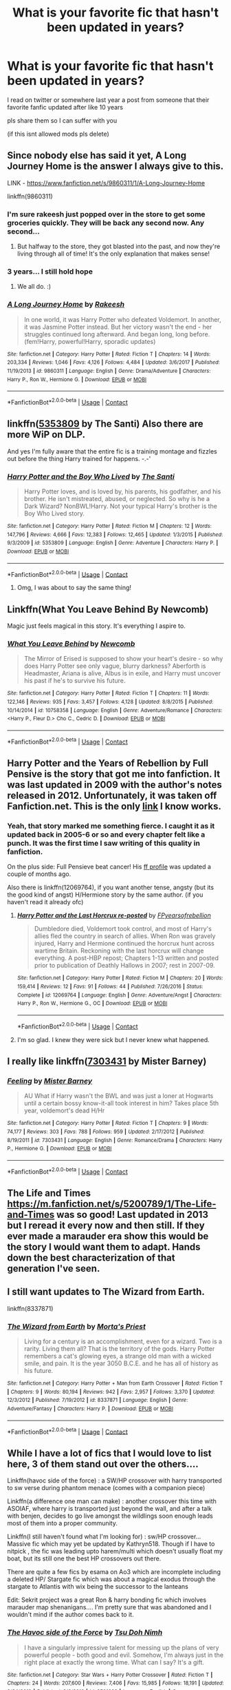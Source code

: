 #+TITLE: What is your favorite fic that hasn't been updated in years?

* What is your favorite fic that hasn't been updated in years?
:PROPERTIES:
:Author: OatmealAntstronaut
:Score: 24
:DateUnix: 1600925104.0
:DateShort: 2020-Sep-24
:FlairText: Request
:END:
I read on twitter or somewhere last year a post from someone that their favorite fanfic updated after like 10 years

pls share them so I can suffer with you

(if this isnt allowed mods pls delete)


** Since nobody else has said it yet, A Long Journey Home is the answer I always give to this.

LINK - [[https://www.fanfiction.net/s/9860311/1/A-Long-Journey-Home]]

linkffn(9860311)
:PROPERTIES:
:Author: Avalon1632
:Score: 21
:DateUnix: 1600930852.0
:DateShort: 2020-Sep-24
:END:

*** I'm sure rakeesh just popped over in the store to get some groceries quickly. They will be back any second now. Any second...
:PROPERTIES:
:Author: vlaaivlaai
:Score: 9
:DateUnix: 1600950936.0
:DateShort: 2020-Sep-24
:END:

**** But halfway to the store, they got blasted into the past, and now they're living through all of time! It's the only explanation that makes sense!
:PROPERTIES:
:Author: Avalon1632
:Score: 2
:DateUnix: 1601024033.0
:DateShort: 2020-Sep-25
:END:


*** 3 years... I still hold hope
:PROPERTIES:
:Author: Sk1tterSlumber
:Score: 5
:DateUnix: 1600944353.0
:DateShort: 2020-Sep-24
:END:

**** We all do. :)
:PROPERTIES:
:Author: Avalon1632
:Score: 4
:DateUnix: 1600945842.0
:DateShort: 2020-Sep-24
:END:


*** [[https://www.fanfiction.net/s/9860311/1/][*/A Long Journey Home/*]] by [[https://www.fanfiction.net/u/236698/Rakeesh][/Rakeesh/]]

#+begin_quote
  In one world, it was Harry Potter who defeated Voldemort. In another, it was Jasmine Potter instead. But her victory wasn't the end - her struggles continued long afterward. And began long, long before. (fem!Harry, powerful!Harry, sporadic updates)
#+end_quote

^{/Site/:} ^{fanfiction.net} ^{*|*} ^{/Category/:} ^{Harry} ^{Potter} ^{*|*} ^{/Rated/:} ^{Fiction} ^{T} ^{*|*} ^{/Chapters/:} ^{14} ^{*|*} ^{/Words/:} ^{203,334} ^{*|*} ^{/Reviews/:} ^{1,046} ^{*|*} ^{/Favs/:} ^{4,126} ^{*|*} ^{/Follows/:} ^{4,484} ^{*|*} ^{/Updated/:} ^{3/6/2017} ^{*|*} ^{/Published/:} ^{11/19/2013} ^{*|*} ^{/id/:} ^{9860311} ^{*|*} ^{/Language/:} ^{English} ^{*|*} ^{/Genre/:} ^{Drama/Adventure} ^{*|*} ^{/Characters/:} ^{Harry} ^{P.,} ^{Ron} ^{W.,} ^{Hermione} ^{G.} ^{*|*} ^{/Download/:} ^{[[http://www.ff2ebook.com/old/ffn-bot/index.php?id=9860311&source=ff&filetype=epub][EPUB]]} ^{or} ^{[[http://www.ff2ebook.com/old/ffn-bot/index.php?id=9860311&source=ff&filetype=mobi][MOBI]]}

--------------

*FanfictionBot*^{2.0.0-beta} | [[https://github.com/FanfictionBot/reddit-ffn-bot/wiki/Usage][Usage]] | [[https://www.reddit.com/message/compose?to=tusing][Contact]]
:PROPERTIES:
:Author: FanfictionBot
:Score: 3
:DateUnix: 1600930870.0
:DateShort: 2020-Sep-24
:END:


** linkffn([[https://www.fanfiction.net/s/5353809/1/Harry-Potter-and-the-Boy-Who-Lived][5353809]] by The Santi) Also there are more WiP on DLP.

And yes I'm fully aware that the entire fic is a training montage and fizzles out before the thing Harry trained for happens. -.-'
:PROPERTIES:
:Author: KayanRider
:Score: 15
:DateUnix: 1600925696.0
:DateShort: 2020-Sep-24
:END:

*** [[https://www.fanfiction.net/s/5353809/1/][*/Harry Potter and the Boy Who Lived/*]] by [[https://www.fanfiction.net/u/1239654/The-Santi][/The Santi/]]

#+begin_quote
  Harry Potter loves, and is loved by, his parents, his godfather, and his brother. He isn't mistreated, abused, or neglected. So why is he a Dark Wizard? NonBWL!Harry. Not your typical Harry's brother is the Boy Who Lived story.
#+end_quote

^{/Site/:} ^{fanfiction.net} ^{*|*} ^{/Category/:} ^{Harry} ^{Potter} ^{*|*} ^{/Rated/:} ^{Fiction} ^{M} ^{*|*} ^{/Chapters/:} ^{12} ^{*|*} ^{/Words/:} ^{147,796} ^{*|*} ^{/Reviews/:} ^{4,666} ^{*|*} ^{/Favs/:} ^{12,383} ^{*|*} ^{/Follows/:} ^{12,465} ^{*|*} ^{/Updated/:} ^{1/3/2015} ^{*|*} ^{/Published/:} ^{9/3/2009} ^{*|*} ^{/id/:} ^{5353809} ^{*|*} ^{/Language/:} ^{English} ^{*|*} ^{/Genre/:} ^{Adventure} ^{*|*} ^{/Characters/:} ^{Harry} ^{P.} ^{*|*} ^{/Download/:} ^{[[http://www.ff2ebook.com/old/ffn-bot/index.php?id=5353809&source=ff&filetype=epub][EPUB]]} ^{or} ^{[[http://www.ff2ebook.com/old/ffn-bot/index.php?id=5353809&source=ff&filetype=mobi][MOBI]]}

--------------

*FanfictionBot*^{2.0.0-beta} | [[https://github.com/FanfictionBot/reddit-ffn-bot/wiki/Usage][Usage]] | [[https://www.reddit.com/message/compose?to=tusing][Contact]]
:PROPERTIES:
:Author: FanfictionBot
:Score: 5
:DateUnix: 1600925718.0
:DateShort: 2020-Sep-24
:END:

**** Omg, I was about to say the same thing!
:PROPERTIES:
:Author: 888athenablack888
:Score: 5
:DateUnix: 1600934153.0
:DateShort: 2020-Sep-24
:END:


** Linkffn(What You Leave Behind By Newcomb)

Magic just feels magical in this story. It's everything I aspire to.
:PROPERTIES:
:Author: Faeriniel
:Score: 12
:DateUnix: 1600927497.0
:DateShort: 2020-Sep-24
:END:

*** [[https://www.fanfiction.net/s/10758358/1/][*/What You Leave Behind/*]] by [[https://www.fanfiction.net/u/4727972/Newcomb][/Newcomb/]]

#+begin_quote
  The Mirror of Erised is supposed to show your heart's desire - so why does Harry Potter see only vague, blurry darkness? Aberforth is Headmaster, Ariana is alive, Albus is in exile, and Harry must uncover his past if he's to survive his future.
#+end_quote

^{/Site/:} ^{fanfiction.net} ^{*|*} ^{/Category/:} ^{Harry} ^{Potter} ^{*|*} ^{/Rated/:} ^{Fiction} ^{T} ^{*|*} ^{/Chapters/:} ^{11} ^{*|*} ^{/Words/:} ^{122,146} ^{*|*} ^{/Reviews/:} ^{935} ^{*|*} ^{/Favs/:} ^{3,457} ^{*|*} ^{/Follows/:} ^{4,128} ^{*|*} ^{/Updated/:} ^{8/8/2015} ^{*|*} ^{/Published/:} ^{10/14/2014} ^{*|*} ^{/id/:} ^{10758358} ^{*|*} ^{/Language/:} ^{English} ^{*|*} ^{/Genre/:} ^{Adventure/Romance} ^{*|*} ^{/Characters/:} ^{<Harry} ^{P.,} ^{Fleur} ^{D.>} ^{Cho} ^{C.,} ^{Cedric} ^{D.} ^{*|*} ^{/Download/:} ^{[[http://www.ff2ebook.com/old/ffn-bot/index.php?id=10758358&source=ff&filetype=epub][EPUB]]} ^{or} ^{[[http://www.ff2ebook.com/old/ffn-bot/index.php?id=10758358&source=ff&filetype=mobi][MOBI]]}

--------------

*FanfictionBot*^{2.0.0-beta} | [[https://github.com/FanfictionBot/reddit-ffn-bot/wiki/Usage][Usage]] | [[https://www.reddit.com/message/compose?to=tusing][Contact]]
:PROPERTIES:
:Author: FanfictionBot
:Score: 2
:DateUnix: 1600927523.0
:DateShort: 2020-Sep-24
:END:


** Harry Potter and the Years of Rebellion by Full Pensive is the story that got me into fanfiction. It was last updated in 2009 with the author's notes released in 2012. Unfortunately, it was taken off Fanfiction.net. This is the only [[https://fp.fanficauthors.net/harry_potter_and_the_years_of_rebellion/index/][link]] I know works.
:PROPERTIES:
:Author: OrienRex
:Score: 5
:DateUnix: 1600926337.0
:DateShort: 2020-Sep-24
:END:

*** Yeah, that story marked me something fierce. I caught it as it updated back in 2005-6 or so and every chapter felt like a punch. It was the first time I saw writing of this quality in fanfiction.

On the plus side: Full Pensieve beat cancer! His [[https://www.fanfiction.net/u/798752/FPyearsofrebellion][ff profile]] was updated a couple of months ago.

Also there is linkffn(12069764), if you want another tense, angsty (but its the good kind of angst) H/Hermione story by the same author. (if you haven't read it already ofc)
:PROPERTIES:
:Author: T0lias
:Score: 3
:DateUnix: 1600961608.0
:DateShort: 2020-Sep-24
:END:

**** [[https://www.fanfiction.net/s/12069764/1/][*/Harry Potter and the Last Horcrux re-posted/*]] by [[https://www.fanfiction.net/u/798752/FPyearsofrebellion][/FPyearsofrebellion/]]

#+begin_quote
  Dumbledore died, Voldemort took control, and most of Harry's allies fled the country in search of allies. When Ron was gravely injured, Harry and Hermione continued the horcrux hunt across wartime Britain. Reckoning with the last horcrux will change everything. A post-HBP repost; Chapters 1-13 written and posted prior to publication of Deathly Hallows in 2007; rest in 2007-09.
#+end_quote

^{/Site/:} ^{fanfiction.net} ^{*|*} ^{/Category/:} ^{Harry} ^{Potter} ^{*|*} ^{/Rated/:} ^{Fiction} ^{M} ^{*|*} ^{/Chapters/:} ^{20} ^{*|*} ^{/Words/:} ^{159,414} ^{*|*} ^{/Reviews/:} ^{12} ^{*|*} ^{/Favs/:} ^{91} ^{*|*} ^{/Follows/:} ^{44} ^{*|*} ^{/Published/:} ^{7/26/2016} ^{*|*} ^{/Status/:} ^{Complete} ^{*|*} ^{/id/:} ^{12069764} ^{*|*} ^{/Language/:} ^{English} ^{*|*} ^{/Genre/:} ^{Adventure/Angst} ^{*|*} ^{/Characters/:} ^{Harry} ^{P.,} ^{Ron} ^{W.,} ^{Hermione} ^{G.,} ^{OC} ^{*|*} ^{/Download/:} ^{[[http://www.ff2ebook.com/old/ffn-bot/index.php?id=12069764&source=ff&filetype=epub][EPUB]]} ^{or} ^{[[http://www.ff2ebook.com/old/ffn-bot/index.php?id=12069764&source=ff&filetype=mobi][MOBI]]}

--------------

*FanfictionBot*^{2.0.0-beta} | [[https://github.com/FanfictionBot/reddit-ffn-bot/wiki/Usage][Usage]] | [[https://www.reddit.com/message/compose?to=tusing][Contact]]
:PROPERTIES:
:Author: FanfictionBot
:Score: 2
:DateUnix: 1600961627.0
:DateShort: 2020-Sep-24
:END:


**** I'm so glad. I knew they were sick but I never knew what happened.
:PROPERTIES:
:Author: OrienRex
:Score: 2
:DateUnix: 1600962282.0
:DateShort: 2020-Sep-24
:END:


** I really like linkffn([[https://www.fanfiction.net/s/7303431/1/Feeling][7303431]] by Mister Barney)
:PROPERTIES:
:Author: OatmealAntstronaut
:Score: 4
:DateUnix: 1600925982.0
:DateShort: 2020-Sep-24
:END:

*** [[https://www.fanfiction.net/s/7303431/1/][*/Feeling/*]] by [[https://www.fanfiction.net/u/3170847/Mister-Barney][/Mister Barney/]]

#+begin_quote
  AU What if Harry wasn't the BWL and was just a loner at Hogwarts until a certain bossy know-it-all took interest in him? Takes place 5th year, voldemort's dead H/Hr
#+end_quote

^{/Site/:} ^{fanfiction.net} ^{*|*} ^{/Category/:} ^{Harry} ^{Potter} ^{*|*} ^{/Rated/:} ^{Fiction} ^{T} ^{*|*} ^{/Chapters/:} ^{9} ^{*|*} ^{/Words/:} ^{74,177} ^{*|*} ^{/Reviews/:} ^{303} ^{*|*} ^{/Favs/:} ^{788} ^{*|*} ^{/Follows/:} ^{959} ^{*|*} ^{/Updated/:} ^{2/17/2012} ^{*|*} ^{/Published/:} ^{8/19/2011} ^{*|*} ^{/id/:} ^{7303431} ^{*|*} ^{/Language/:} ^{English} ^{*|*} ^{/Genre/:} ^{Romance/Drama} ^{*|*} ^{/Characters/:} ^{Harry} ^{P.,} ^{Hermione} ^{G.} ^{*|*} ^{/Download/:} ^{[[http://www.ff2ebook.com/old/ffn-bot/index.php?id=7303431&source=ff&filetype=epub][EPUB]]} ^{or} ^{[[http://www.ff2ebook.com/old/ffn-bot/index.php?id=7303431&source=ff&filetype=mobi][MOBI]]}

--------------

*FanfictionBot*^{2.0.0-beta} | [[https://github.com/FanfictionBot/reddit-ffn-bot/wiki/Usage][Usage]] | [[https://www.reddit.com/message/compose?to=tusing][Contact]]
:PROPERTIES:
:Author: FanfictionBot
:Score: 3
:DateUnix: 1600926010.0
:DateShort: 2020-Sep-24
:END:


** The Life and Times [[https://m.fanfiction.net/s/5200789/1/The-Life-and-Times]] was so good! Last updated in 2013 but I reread it every now and then still. If they ever made a marauder era show this would be the story I would want them to adapt. Hands down the best characterization of that generation I've seen.
:PROPERTIES:
:Author: kpain1433
:Score: 4
:DateUnix: 1600929560.0
:DateShort: 2020-Sep-24
:END:


** I still want updates to The Wizard from Earth.

linkffn(8337871)
:PROPERTIES:
:Author: DoctorJynx
:Score: 4
:DateUnix: 1600948648.0
:DateShort: 2020-Sep-24
:END:

*** [[https://www.fanfiction.net/s/8337871/1/][*/The Wizard from Earth/*]] by [[https://www.fanfiction.net/u/2690239/Morta-s-Priest][/Morta's Priest/]]

#+begin_quote
  Living for a century is an accomplishment, even for a wizard. Two is a rarity. Living them all? That is the territory of the gods. Harry Potter remembers a cat's glowing eyes, a strange old man with a wicked smile, and pain. It is the year 3050 B.C.E. and he has all of history as his future.
#+end_quote

^{/Site/:} ^{fanfiction.net} ^{*|*} ^{/Category/:} ^{Harry} ^{Potter} ^{+} ^{Man} ^{from} ^{Earth} ^{Crossover} ^{*|*} ^{/Rated/:} ^{Fiction} ^{T} ^{*|*} ^{/Chapters/:} ^{9} ^{*|*} ^{/Words/:} ^{80,194} ^{*|*} ^{/Reviews/:} ^{942} ^{*|*} ^{/Favs/:} ^{2,957} ^{*|*} ^{/Follows/:} ^{3,370} ^{*|*} ^{/Updated/:} ^{12/3/2012} ^{*|*} ^{/Published/:} ^{7/19/2012} ^{*|*} ^{/id/:} ^{8337871} ^{*|*} ^{/Language/:} ^{English} ^{*|*} ^{/Genre/:} ^{Adventure/Fantasy} ^{*|*} ^{/Characters/:} ^{Harry} ^{P.} ^{*|*} ^{/Download/:} ^{[[http://www.ff2ebook.com/old/ffn-bot/index.php?id=8337871&source=ff&filetype=epub][EPUB]]} ^{or} ^{[[http://www.ff2ebook.com/old/ffn-bot/index.php?id=8337871&source=ff&filetype=mobi][MOBI]]}

--------------

*FanfictionBot*^{2.0.0-beta} | [[https://github.com/FanfictionBot/reddit-ffn-bot/wiki/Usage][Usage]] | [[https://www.reddit.com/message/compose?to=tusing][Contact]]
:PROPERTIES:
:Author: FanfictionBot
:Score: 2
:DateUnix: 1600948665.0
:DateShort: 2020-Sep-24
:END:


** While I have a lot of fics that I would love to list here, 3 of them stand out over the others....

Linkffn(havoc side of the force) : a SW/HP crossover with harry transported to sw verse during phantom menace (comes with a companion piece)

Linkffn(a difference one man can make) : another crossover this time with ASOIAF, where harry is transported just beyond the wall, and after a talk with benjen, decides to go live amongst the wildlings soon enough leads most of them into a proper community.

Linkffn(I still haven't found what I'm looking for) : sw/HP crossover... Massive fic which may yet be updated by Kathryn518. Though if I have to nitpick , the fic was leading upto harem/multi which doesn't usually float my boat, but its still one the best HP crossovers out there.

There are quite a few fics by esama on Ao3 which are incomplete including a deleted HP/ Stargate fic which was about a magical exodus through the stargate to Atlantis with wix being the successor to the lanteans

Edit: Sekrit project was a great Ron & harry bonding fic which involves marauder map shenanigans.... I'm pretty sure that was abandoned and I wouldn't mind if the author comes back to it.
:PROPERTIES:
:Author: abhi9kuvu
:Score: 4
:DateUnix: 1600953366.0
:DateShort: 2020-Sep-24
:END:

*** [[https://www.fanfiction.net/s/8501689/1/][*/The Havoc side of the Force/*]] by [[https://www.fanfiction.net/u/3484707/Tsu-Doh-Nimh][/Tsu Doh Nimh/]]

#+begin_quote
  I have a singularly impressive talent for messing up the plans of very powerful people - both good and evil. Somehow, I'm always just in the right place at exactly the wrong time. What can I say? It's a gift.
#+end_quote

^{/Site/:} ^{fanfiction.net} ^{*|*} ^{/Category/:} ^{Star} ^{Wars} ^{+} ^{Harry} ^{Potter} ^{Crossover} ^{*|*} ^{/Rated/:} ^{Fiction} ^{T} ^{*|*} ^{/Chapters/:} ^{24} ^{*|*} ^{/Words/:} ^{207,600} ^{*|*} ^{/Reviews/:} ^{7,406} ^{*|*} ^{/Favs/:} ^{15,985} ^{*|*} ^{/Follows/:} ^{18,191} ^{*|*} ^{/Updated/:} ^{8/24/2019} ^{*|*} ^{/Published/:} ^{9/6/2012} ^{*|*} ^{/id/:} ^{8501689} ^{*|*} ^{/Language/:} ^{English} ^{*|*} ^{/Genre/:} ^{Fantasy/Mystery} ^{*|*} ^{/Characters/:} ^{Anakin} ^{Skywalker,} ^{Harry} ^{P.} ^{*|*} ^{/Download/:} ^{[[http://www.ff2ebook.com/old/ffn-bot/index.php?id=8501689&source=ff&filetype=epub][EPUB]]} ^{or} ^{[[http://www.ff2ebook.com/old/ffn-bot/index.php?id=8501689&source=ff&filetype=mobi][MOBI]]}

--------------

[[https://www.fanfiction.net/s/11132113/1/][*/The Difference One Man Can Make/*]] by [[https://www.fanfiction.net/u/6132825/joen1801][/joen1801/]]

#+begin_quote
  After the Battle of Hogwarts, Harry Potter decided to travel the world. Twelve years later when a new threat attempts to destroy the progress made in Britain he returns home to deal with the situation. During the fight that puts down the small group of upstarts Harry finds himself in a world of ice and fire
#+end_quote

^{/Site/:} ^{fanfiction.net} ^{*|*} ^{/Category/:} ^{Harry} ^{Potter} ^{+} ^{Game} ^{of} ^{Thrones} ^{Crossover} ^{*|*} ^{/Rated/:} ^{Fiction} ^{M} ^{*|*} ^{/Chapters/:} ^{20} ^{*|*} ^{/Words/:} ^{265,320} ^{*|*} ^{/Reviews/:} ^{4,624} ^{*|*} ^{/Favs/:} ^{11,946} ^{*|*} ^{/Follows/:} ^{13,184} ^{*|*} ^{/Updated/:} ^{2/1/2017} ^{*|*} ^{/Published/:} ^{3/22/2015} ^{*|*} ^{/id/:} ^{11132113} ^{*|*} ^{/Language/:} ^{English} ^{*|*} ^{/Genre/:} ^{Adventure} ^{*|*} ^{/Download/:} ^{[[http://www.ff2ebook.com/old/ffn-bot/index.php?id=11132113&source=ff&filetype=epub][EPUB]]} ^{or} ^{[[http://www.ff2ebook.com/old/ffn-bot/index.php?id=11132113&source=ff&filetype=mobi][MOBI]]}

--------------

[[https://www.fanfiction.net/s/11157943/1/][*/I Still Haven't Found What I'm Looking For/*]] by [[https://www.fanfiction.net/u/4404355/kathryn518][/kathryn518/]]

#+begin_quote
  Ahsoka Tano left the Jedi Order, walking away after their betrayal. She did not consider the consequences of what her actions might bring, or the danger she might be in. A chance run in with a single irreverent, and possibly crazy, person in a bar changes the course of fate for an entire galaxy.
#+end_quote

^{/Site/:} ^{fanfiction.net} ^{*|*} ^{/Category/:} ^{Star} ^{Wars} ^{+} ^{Harry} ^{Potter} ^{Crossover} ^{*|*} ^{/Rated/:} ^{Fiction} ^{M} ^{*|*} ^{/Chapters/:} ^{16} ^{*|*} ^{/Words/:} ^{344,480} ^{*|*} ^{/Reviews/:} ^{5,625} ^{*|*} ^{/Favs/:} ^{14,889} ^{*|*} ^{/Follows/:} ^{16,526} ^{*|*} ^{/Updated/:} ^{9/17/2017} ^{*|*} ^{/Published/:} ^{4/2/2015} ^{*|*} ^{/id/:} ^{11157943} ^{*|*} ^{/Language/:} ^{English} ^{*|*} ^{/Genre/:} ^{Adventure/Romance} ^{*|*} ^{/Characters/:} ^{Aayla} ^{S.,} ^{Ahsoka} ^{T.,} ^{Harry} ^{P.} ^{*|*} ^{/Download/:} ^{[[http://www.ff2ebook.com/old/ffn-bot/index.php?id=11157943&source=ff&filetype=epub][EPUB]]} ^{or} ^{[[http://www.ff2ebook.com/old/ffn-bot/index.php?id=11157943&source=ff&filetype=mobi][MOBI]]}

--------------

*FanfictionBot*^{2.0.0-beta} | [[https://github.com/FanfictionBot/reddit-ffn-bot/wiki/Usage][Usage]] | [[https://www.reddit.com/message/compose?to=tusing][Contact]]
:PROPERTIES:
:Author: FanfictionBot
:Score: 1
:DateUnix: 1600953401.0
:DateShort: 2020-Sep-24
:END:


** This Jily fic linkffn(Commentarius)
:PROPERTIES:
:Author: IndividualValuable1
:Score: 3
:DateUnix: 1600953638.0
:DateShort: 2020-Sep-24
:END:

*** [[https://www.fanfiction.net/s/3323816/1/][*/Commentarius/*]] by [[https://www.fanfiction.net/u/337134/B-C-Daily][/B.C Daily/]]

#+begin_quote
  Lily has always considered herself ordinary. But as she enters her 7th year, things start changing and Lily starts going a bit mad. Suddenly, she's Head Girl, her mates are acting strangely, and there's a new James Potter she can't seem to get rid of. PRE-HBP
#+end_quote

^{/Site/:} ^{fanfiction.net} ^{*|*} ^{/Category/:} ^{Harry} ^{Potter} ^{*|*} ^{/Rated/:} ^{Fiction} ^{T} ^{*|*} ^{/Chapters/:} ^{32} ^{*|*} ^{/Words/:} ^{739,666} ^{*|*} ^{/Reviews/:} ^{3,656} ^{*|*} ^{/Favs/:} ^{5,214} ^{*|*} ^{/Follows/:} ^{4,545} ^{*|*} ^{/Updated/:} ^{8/20/2013} ^{*|*} ^{/Published/:} ^{1/3/2007} ^{*|*} ^{/id/:} ^{3323816} ^{*|*} ^{/Language/:} ^{English} ^{*|*} ^{/Genre/:} ^{Romance/Humor} ^{*|*} ^{/Characters/:} ^{James} ^{P.,} ^{Lily} ^{Evans} ^{P.} ^{*|*} ^{/Download/:} ^{[[http://www.ff2ebook.com/old/ffn-bot/index.php?id=3323816&source=ff&filetype=epub][EPUB]]} ^{or} ^{[[http://www.ff2ebook.com/old/ffn-bot/index.php?id=3323816&source=ff&filetype=mobi][MOBI]]}

--------------

*FanfictionBot*^{2.0.0-beta} | [[https://github.com/FanfictionBot/reddit-ffn-bot/wiki/Usage][Usage]] | [[https://www.reddit.com/message/compose?to=tusing][Contact]]
:PROPERTIES:
:Author: FanfictionBot
:Score: 2
:DateUnix: 1600953662.0
:DateShort: 2020-Sep-24
:END:


** “James and Me by Northumbrian” linkao3(8402590)
:PROPERTIES:
:Author: ceplma
:Score: 7
:DateUnix: 1600932998.0
:DateShort: 2020-Sep-24
:END:

*** Yasssss!
:PROPERTIES:
:Author: Pottermum
:Score: 1
:DateUnix: 1600947976.0
:DateShort: 2020-Sep-24
:END:

**** I am in desperation working on my own sequel (@ [[https://matej.ceplovi.cz/clanky/drafts/James_and_Me-Accident.html]] ), but it is just quick and dirty way to close the story, not the real finish. BTW, not to be subtle, beta readers welcome!
:PROPERTIES:
:Author: ceplma
:Score: 2
:DateUnix: 1600949100.0
:DateShort: 2020-Sep-24
:END:


*** [[https://archiveofourown.org/works/8402590][*/James and Me/*]] by [[https://www.archiveofourown.org/users/Northumbrian/pseuds/Northumbrian][/Northumbrian/]]

#+begin_quote
  Annabel has a bad day, and she tries to deal with it as best she can.The last thing she needs is to meet someone else who has hurt her, someone who she hasn't seen in many years. Or is it?Do people really change. Has James Sirius Potter finally grown up?
#+end_quote

^{/Site/:} ^{Archive} ^{of} ^{Our} ^{Own} ^{*|*} ^{/Fandom/:} ^{Harry} ^{Potter} ^{-} ^{J.} ^{K.} ^{Rowling} ^{*|*} ^{/Published/:} ^{2016-10-28} ^{*|*} ^{/Updated/:} ^{2018-04-20} ^{*|*} ^{/Words/:} ^{81642} ^{*|*} ^{/Chapters/:} ^{15/?} ^{*|*} ^{/Comments/:} ^{105} ^{*|*} ^{/Kudos/:} ^{203} ^{*|*} ^{/Bookmarks/:} ^{29} ^{*|*} ^{/Hits/:} ^{5769} ^{*|*} ^{/ID/:} ^{8402590} ^{*|*} ^{/Download/:} ^{[[https://archiveofourown.org/downloads/8402590/James%20and%20Me.epub?updated_at=1524845953][EPUB]]} ^{or} ^{[[https://archiveofourown.org/downloads/8402590/James%20and%20Me.mobi?updated_at=1524845953][MOBI]]}

--------------

*FanfictionBot*^{2.0.0-beta} | [[https://github.com/FanfictionBot/reddit-ffn-bot/wiki/Usage][Usage]] | [[https://www.reddit.com/message/compose?to=tusing][Contact]]
:PROPERTIES:
:Author: FanfictionBot
:Score: 0
:DateUnix: 1600933016.0
:DateShort: 2020-Sep-24
:END:


** Forging the Sword has already been mentioned and is a good candidate, but the one I'm really holding out for is Harry Potter and the Nightmares of Futures Past. It updates about once every three years.

Unfortunately FFN deleted it due to a bogus copyright takedown claim, but you can still get it from a few other places; the most complete is the [[https://github.com/IntermittentlyRupert/hpnofp-ebook/releases/tag/2.2.1][PDF/eBook on Github]], which includes up to chapter 43.

Several of the plot elements were fresh at the time but well worn by now. However, I really enjoy it because it's a time travel that a) balances foreknowledge with the butterfly of doom quite well, and b) focuses on relationships with people, so Harry being somewhat overpowered (because he's magically an adult with 13 years' experience of war) doesn't break it.
:PROPERTIES:
:Author: thrawnca
:Score: 2
:DateUnix: 1600952662.0
:DateShort: 2020-Sep-24
:END:

*** I'm sorry to inform you the author viridian passed away after a long battle with sickness.... His Team 8 naruto fic and this one will forever remain unfinished ...

RIP
:PROPERTIES:
:Author: abhi9kuvu
:Score: 3
:DateUnix: 1600953867.0
:DateShort: 2020-Sep-24
:END:

**** His blog and his Patreon contain no such news; what's your source?
:PROPERTIES:
:Author: thrawnca
:Score: 3
:DateUnix: 1600955674.0
:DateShort: 2020-Sep-24
:END:


**** [[https://www.patreon.com/viridiandreams]] has been updated since your comment was posted, so I'm going to suggest that your information is mistaken.
:PROPERTIES:
:Author: thrawnca
:Score: 1
:DateUnix: 1603966453.0
:DateShort: 2020-Oct-29
:END:


** I've got a few

Linkffn(in spite of appearances)

Linkffn(Amber and Emerald)

Linkffn(marriages of a lifetime)

Linkffn( Harry Potter and the horcrux hunt by F.D. Wurth)

Linkffn(harry potter savior of the world)

Linkffn(star light by Rachelfairynose)

Linkffn(triwizard tournament take two)

Linkffn(harry and luna against the high inquisititor)

Theres probably a few more I'm forgetting
:PROPERTIES:
:Author: Aniki356
:Score: 1
:DateUnix: 1600926686.0
:DateShort: 2020-Sep-24
:END:

*** [[https://www.fanfiction.net/s/11624519/1/][*/In Spite of Appearances (In Spite of Obstinate Men sequel)/*]] by [[https://www.fanfiction.net/u/6716408/Quatermass][/Quatermass/]]

#+begin_quote
  Last year, a chance encounter brought together Harry Potter and Fleur Delacour, while her father exonerated Sirius Black. Now, events at Hogwarts will test friendships old and new, as Voldemort conspires to make Harry the Fourth Champion of the Tri-Wizard Tournament. It's a race against time as Harry's allies work to hunt down Voldemort's darkest secrets...but will it be enough?
#+end_quote

^{/Site/:} ^{fanfiction.net} ^{*|*} ^{/Category/:} ^{Harry} ^{Potter} ^{*|*} ^{/Rated/:} ^{Fiction} ^{T} ^{*|*} ^{/Chapters/:} ^{22} ^{*|*} ^{/Words/:} ^{58,267} ^{*|*} ^{/Reviews/:} ^{471} ^{*|*} ^{/Favs/:} ^{1,777} ^{*|*} ^{/Follows/:} ^{2,554} ^{*|*} ^{/Updated/:} ^{8/10/2018} ^{*|*} ^{/Published/:} ^{11/20/2015} ^{*|*} ^{/id/:} ^{11624519} ^{*|*} ^{/Language/:} ^{English} ^{*|*} ^{/Genre/:} ^{Romance/Drama} ^{*|*} ^{/Characters/:} ^{<Harry} ^{P.,} ^{Fleur} ^{D.>} ^{Sirius} ^{B.,} ^{Albus} ^{D.} ^{*|*} ^{/Download/:} ^{[[http://www.ff2ebook.com/old/ffn-bot/index.php?id=11624519&source=ff&filetype=epub][EPUB]]} ^{or} ^{[[http://www.ff2ebook.com/old/ffn-bot/index.php?id=11624519&source=ff&filetype=mobi][MOBI]]}

--------------

[[https://www.fanfiction.net/s/8423230/1/][*/Amber and Emerald/*]] by [[https://www.fanfiction.net/u/4109427/Contramancer][/Contramancer/]]

#+begin_quote
  Response to whitetigerwolf's Polyjuice Cat challenge. When Hermione is told her Polyjuice problem is permanent, Harry refuses to let his best friend go through this alone. He chooses to drink a similar potion, and the consequences of that choice are unpredictable and far-reaching. Rating for later themes.
#+end_quote

^{/Site/:} ^{fanfiction.net} ^{*|*} ^{/Category/:} ^{Harry} ^{Potter} ^{*|*} ^{/Rated/:} ^{Fiction} ^{M} ^{*|*} ^{/Chapters/:} ^{34} ^{*|*} ^{/Words/:} ^{78,854} ^{*|*} ^{/Reviews/:} ^{1,522} ^{*|*} ^{/Favs/:} ^{3,971} ^{*|*} ^{/Follows/:} ^{4,626} ^{*|*} ^{/Updated/:} ^{2/16/2015} ^{*|*} ^{/Published/:} ^{8/12/2012} ^{*|*} ^{/id/:} ^{8423230} ^{*|*} ^{/Language/:} ^{English} ^{*|*} ^{/Genre/:} ^{Adventure/Romance} ^{*|*} ^{/Characters/:} ^{Harry} ^{P.,} ^{Hermione} ^{G.} ^{*|*} ^{/Download/:} ^{[[http://www.ff2ebook.com/old/ffn-bot/index.php?id=8423230&source=ff&filetype=epub][EPUB]]} ^{or} ^{[[http://www.ff2ebook.com/old/ffn-bot/index.php?id=8423230&source=ff&filetype=mobi][MOBI]]}

--------------

[[https://www.fanfiction.net/s/12062395/1/][*/Harry Potter and The Marriage(s) of a Lifetime/*]] by [[https://www.fanfiction.net/u/7553132/Arnie1701][/Arnie1701/]]

#+begin_quote
  Summary: A drunken night of celebration. A marriage contract. What could possibly go wrong? (Harry P./N. Tonks/Fleur D./Susan B./?/?/?)
#+end_quote

^{/Site/:} ^{fanfiction.net} ^{*|*} ^{/Category/:} ^{Harry} ^{Potter} ^{*|*} ^{/Rated/:} ^{Fiction} ^{T} ^{*|*} ^{/Chapters/:} ^{28} ^{*|*} ^{/Words/:} ^{75,181} ^{*|*} ^{/Reviews/:} ^{662} ^{*|*} ^{/Favs/:} ^{1,525} ^{*|*} ^{/Follows/:} ^{1,892} ^{*|*} ^{/Updated/:} ^{3/1/2018} ^{*|*} ^{/Published/:} ^{7/21/2016} ^{*|*} ^{/id/:} ^{12062395} ^{*|*} ^{/Language/:} ^{English} ^{*|*} ^{/Genre/:} ^{Romance/Friendship} ^{*|*} ^{/Characters/:} ^{Harry} ^{P.,} ^{Fleur} ^{D.,} ^{N.} ^{Tonks,} ^{Susan} ^{B.} ^{*|*} ^{/Download/:} ^{[[http://www.ff2ebook.com/old/ffn-bot/index.php?id=12062395&source=ff&filetype=epub][EPUB]]} ^{or} ^{[[http://www.ff2ebook.com/old/ffn-bot/index.php?id=12062395&source=ff&filetype=mobi][MOBI]]}

--------------

[[https://www.fanfiction.net/s/12110842/1/][*/Harry Potter and the Horcrux Hunt/*]] by [[https://www.fanfiction.net/u/6679075/F-D-Wurth][/F.D.Wurth/]]

#+begin_quote
  Fleur and Tonks' plans for the future get derailed. Now they are pulled into Harry's hunt for horcruxes. How will things go with an Auror and a trained Curse Breaker along? Rated M for language, mild violence, and sexual situations.
#+end_quote

^{/Site/:} ^{fanfiction.net} ^{*|*} ^{/Category/:} ^{Harry} ^{Potter} ^{*|*} ^{/Rated/:} ^{Fiction} ^{M} ^{*|*} ^{/Chapters/:} ^{14} ^{*|*} ^{/Words/:} ^{54,659} ^{*|*} ^{/Reviews/:} ^{529} ^{*|*} ^{/Favs/:} ^{3,428} ^{*|*} ^{/Follows/:} ^{4,915} ^{*|*} ^{/Updated/:} ^{3/13} ^{*|*} ^{/Published/:} ^{8/20/2016} ^{*|*} ^{/id/:} ^{12110842} ^{*|*} ^{/Language/:} ^{English} ^{*|*} ^{/Genre/:} ^{Adventure/Romance} ^{*|*} ^{/Characters/:} ^{Harry} ^{P.,} ^{Fleur} ^{D.,} ^{N.} ^{Tonks} ^{*|*} ^{/Download/:} ^{[[http://www.ff2ebook.com/old/ffn-bot/index.php?id=12110842&source=ff&filetype=epub][EPUB]]} ^{or} ^{[[http://www.ff2ebook.com/old/ffn-bot/index.php?id=12110842&source=ff&filetype=mobi][MOBI]]}

--------------

[[https://www.fanfiction.net/s/10271213/1/][*/Harry Potter, Savior-of-the-World/*]] by [[https://www.fanfiction.net/u/1824505/BeckyLadiye][/BeckyLadiye/]]

#+begin_quote
  He made a promise to take care of their loved ones before he joined her in death. The only problem is she was the one he loved the most, so he makes a decision to go back and try to save her, too. If he ends the war early in the process, well, who was he to complain? AU/DH, Time Travel, Harry/Fleur
#+end_quote

^{/Site/:} ^{fanfiction.net} ^{*|*} ^{/Category/:} ^{Harry} ^{Potter} ^{*|*} ^{/Rated/:} ^{Fiction} ^{T} ^{*|*} ^{/Chapters/:} ^{14} ^{*|*} ^{/Words/:} ^{66,115} ^{*|*} ^{/Reviews/:} ^{460} ^{*|*} ^{/Favs/:} ^{2,254} ^{*|*} ^{/Follows/:} ^{3,090} ^{*|*} ^{/Updated/:} ^{8/20/2015} ^{*|*} ^{/Published/:} ^{4/15/2014} ^{*|*} ^{/id/:} ^{10271213} ^{*|*} ^{/Language/:} ^{English} ^{*|*} ^{/Genre/:} ^{Drama/Romance} ^{*|*} ^{/Characters/:} ^{Harry} ^{P.,} ^{Fleur} ^{D.} ^{*|*} ^{/Download/:} ^{[[http://www.ff2ebook.com/old/ffn-bot/index.php?id=10271213&source=ff&filetype=epub][EPUB]]} ^{or} ^{[[http://www.ff2ebook.com/old/ffn-bot/index.php?id=10271213&source=ff&filetype=mobi][MOBI]]}

--------------

[[https://www.fanfiction.net/s/12151552/1/][*/Starlight/*]] by [[https://www.fanfiction.net/u/1894519/MrBenzedrine][/MrBenzedrine/]]

#+begin_quote
  Heartfelt one-shot Dramione. Draco and Hermione only have the starlight. It's their only connection to when things were better. To when *they* were better. Can the starlight help them find their way back to each other? Rated M.
#+end_quote

^{/Site/:} ^{fanfiction.net} ^{*|*} ^{/Category/:} ^{Harry} ^{Potter} ^{*|*} ^{/Rated/:} ^{Fiction} ^{M} ^{*|*} ^{/Words/:} ^{14,441} ^{*|*} ^{/Reviews/:} ^{58} ^{*|*} ^{/Favs/:} ^{252} ^{*|*} ^{/Follows/:} ^{58} ^{*|*} ^{/Published/:} ^{9/16/2016} ^{*|*} ^{/Status/:} ^{Complete} ^{*|*} ^{/id/:} ^{12151552} ^{*|*} ^{/Language/:} ^{English} ^{*|*} ^{/Genre/:} ^{Romance/Drama} ^{*|*} ^{/Characters/:} ^{<Hermione} ^{G.,} ^{Draco} ^{M.>} ^{*|*} ^{/Download/:} ^{[[http://www.ff2ebook.com/old/ffn-bot/index.php?id=12151552&source=ff&filetype=epub][EPUB]]} ^{or} ^{[[http://www.ff2ebook.com/old/ffn-bot/index.php?id=12151552&source=ff&filetype=mobi][MOBI]]}

--------------

[[https://www.fanfiction.net/s/6091629/1/][*/Triwizard Tournament: Take Two/*]] by [[https://www.fanfiction.net/u/1286884/Moonlight-Ace][/Moonlight Ace/]]

#+begin_quote
  While chasing the last remnants of the Death Eaters still loyal to Voldemort, Harry is unexpectedly thrown back in time to the start of his fourth year of Hogwarts. This time round, things are going to be a little different. Harry/Fleur pairing.
#+end_quote

^{/Site/:} ^{fanfiction.net} ^{*|*} ^{/Category/:} ^{Harry} ^{Potter} ^{*|*} ^{/Rated/:} ^{Fiction} ^{K} ^{*|*} ^{/Chapters/:} ^{16} ^{*|*} ^{/Words/:} ^{56,845} ^{*|*} ^{/Reviews/:} ^{1,286} ^{*|*} ^{/Favs/:} ^{3,687} ^{*|*} ^{/Follows/:} ^{4,204} ^{*|*} ^{/Updated/:} ^{12/24/2014} ^{*|*} ^{/Published/:} ^{6/28/2010} ^{*|*} ^{/id/:} ^{6091629} ^{*|*} ^{/Language/:} ^{English} ^{*|*} ^{/Genre/:} ^{Adventure/Romance} ^{*|*} ^{/Characters/:} ^{Harry} ^{P.,} ^{Fleur} ^{D.} ^{*|*} ^{/Download/:} ^{[[http://www.ff2ebook.com/old/ffn-bot/index.php?id=6091629&source=ff&filetype=epub][EPUB]]} ^{or} ^{[[http://www.ff2ebook.com/old/ffn-bot/index.php?id=6091629&source=ff&filetype=mobi][MOBI]]}

--------------

*FanfictionBot*^{2.0.0-beta} | [[https://github.com/FanfictionBot/reddit-ffn-bot/wiki/Usage][Usage]] | [[https://www.reddit.com/message/compose?to=tusing][Contact]]
:PROPERTIES:
:Author: FanfictionBot
:Score: 1
:DateUnix: 1600926765.0
:DateShort: 2020-Sep-24
:END:

**** Ffbot!refresh
:PROPERTIES:
:Author: Aniki356
:Score: 1
:DateUnix: 1600926936.0
:DateShort: 2020-Sep-24
:END:


**** Yeah, the In Spite of Appearances one for me. I'm a sucker for Harry and Fleur romances.
:PROPERTIES:
:Author: Cyfric_G
:Score: 1
:DateUnix: 1600968196.0
:DateShort: 2020-Sep-24
:END:


** Harry Potter and the Fight against Fate by Amberile

Founder's Keeper by trillium248

Brave New World by FaeScribe35

To the Waters and the Wild by Paimpont

Forging the Sword by Myst Shadow

The Rise of a Dark Lord by Little.Miss.Xanda

Rebirth by Athey

The Art of Hidden Personas by whitedwarf

A Necessary Gift: A Harry Potter Story by cosette-aimee

Dreams and Darkness Collide by Epic Solemnity

The Well Groomed Mind by Lady Khali

Travel Secrets: Third by E4mj
:PROPERTIES:
:Author: flitith12
:Score: 1
:DateUnix: 1600935371.0
:DateShort: 2020-Sep-24
:END:

*** Beep. Boop. I'm a robot. Here's a copy of

*** [[https://snewd.com/ebooks/a-brave-new-world/][Brave New World]]
    :PROPERTIES:
    :CUSTOM_ID: brave-new-world
    :END:
Was I a good bot? | [[https://www.reddit.com/user/Reddit-Book-Bot/][info]] | [[https://old.reddit.com/user/Reddit-Book-Bot/comments/i15x1d/full_list_of_books_and_commands/][More Books]]
:PROPERTIES:
:Author: Reddit-Book-Bot
:Score: 0
:DateUnix: 1600935383.0
:DateShort: 2020-Sep-24
:END:


** Prodigal Daughter by iluvfanfics, Keeping Even the Broken Promises by Summer Potter, The Unbreakable Vow by Ash Darklighter and as mentioned James and Me by Northumbrian. Also I Need a Hero by Strider and Set Fire to our Homes by ellizablue (only been a couple years so I live in hope)
:PROPERTIES:
:Author: Pottermum
:Score: 1
:DateUnix: 1600948219.0
:DateShort: 2020-Sep-24
:END:


** No Competence. It has been so long that I don't even remember who wrote it.
:PROPERTIES:
:Author: Im-Bleira
:Score: 1
:DateUnix: 1600949166.0
:DateShort: 2020-Sep-24
:END:


** BTW, I have just finished “A Time Of My Choosing by Alialena” linkffn(13147319) and the setup is really nice, I would love to see where it goes. The last update Jun 30, 2019, so it is not completely hopeless, just mostly hopeless. ;)
:PROPERTIES:
:Author: ceplma
:Score: 1
:DateUnix: 1600949374.0
:DateShort: 2020-Sep-24
:END:

*** [[https://www.fanfiction.net/s/13147319/1/][*/A Time Of My Choosing/*]] by [[https://www.fanfiction.net/u/11217313/Alialena][/Alialena/]]

#+begin_quote
  When Draco Malfoy misses his weekly probation meeting Auror Harry Potter and his partner Ron Weasley agree to quietly look into it. What they discover at his home will send them and their wives on a mission through time. After all the only reason Draco Malfoy would go back in time would be for evil purposes... Right? Soulbond, Time Travel, HP/GW HR/RW DM/AG
#+end_quote

^{/Site/:} ^{fanfiction.net} ^{*|*} ^{/Category/:} ^{Harry} ^{Potter} ^{*|*} ^{/Rated/:} ^{Fiction} ^{T} ^{*|*} ^{/Chapters/:} ^{18} ^{*|*} ^{/Words/:} ^{56,344} ^{*|*} ^{/Reviews/:} ^{90} ^{*|*} ^{/Favs/:} ^{132} ^{*|*} ^{/Follows/:} ^{215} ^{*|*} ^{/Updated/:} ^{6/30/2019} ^{*|*} ^{/Published/:} ^{12/14/2018} ^{*|*} ^{/id/:} ^{13147319} ^{*|*} ^{/Language/:} ^{English} ^{*|*} ^{/Genre/:} ^{Romance} ^{*|*} ^{/Characters/:} ^{<Ginny} ^{W.,} ^{Harry} ^{P.>} ^{<Hermione} ^{G.,} ^{Ron} ^{W.>} ^{*|*} ^{/Download/:} ^{[[http://www.ff2ebook.com/old/ffn-bot/index.php?id=13147319&source=ff&filetype=epub][EPUB]]} ^{or} ^{[[http://www.ff2ebook.com/old/ffn-bot/index.php?id=13147319&source=ff&filetype=mobi][MOBI]]}

--------------

*FanfictionBot*^{2.0.0-beta} | [[https://github.com/FanfictionBot/reddit-ffn-bot/wiki/Usage][Usage]] | [[https://www.reddit.com/message/compose?to=tusing][Contact]]
:PROPERTIES:
:Author: FanfictionBot
:Score: 1
:DateUnix: 1600949389.0
:DateShort: 2020-Sep-24
:END:


** Top answers: /Tomorrowland/, /Tomorrowland/, and /Tomorrowland/

linkao3([[https://archiveofourown.org/works/1075603/]])
:PROPERTIES:
:Author: MolochDhalgren
:Score: 1
:DateUnix: 1600962765.0
:DateShort: 2020-Sep-24
:END:

*** [[https://archiveofourown.org/works/1075603][*/Tomorrowland/*]] by [[https://www.archiveofourown.org/users/winterfool/pseuds/winterfool][/winterfool/]]

#+begin_quote
  In the aftermath of the war, Harry still has plenty of demons left to fight.Post-DH, not compliant with the epilogue.
#+end_quote

^{/Site/:} ^{Archive} ^{of} ^{Our} ^{Own} ^{*|*} ^{/Fandom/:} ^{Harry} ^{Potter} ^{-} ^{J.} ^{K.} ^{Rowling} ^{*|*} ^{/Published/:} ^{2013-12-09} ^{*|*} ^{/Updated/:} ^{2016-10-05} ^{*|*} ^{/Words/:} ^{41774} ^{*|*} ^{/Chapters/:} ^{11/?} ^{*|*} ^{/Comments/:} ^{116} ^{*|*} ^{/Kudos/:} ^{363} ^{*|*} ^{/Bookmarks/:} ^{91} ^{*|*} ^{/Hits/:} ^{17120} ^{*|*} ^{/ID/:} ^{1075603} ^{*|*} ^{/Download/:} ^{[[https://archiveofourown.org/downloads/1075603/Tomorrowland.epub?updated_at=1475698289][EPUB]]} ^{or} ^{[[https://archiveofourown.org/downloads/1075603/Tomorrowland.mobi?updated_at=1475698289][MOBI]]}

--------------

*FanfictionBot*^{2.0.0-beta} | [[https://github.com/FanfictionBot/reddit-ffn-bot/wiki/Usage][Usage]] | [[https://www.reddit.com/message/compose?to=tusing][Contact]]
:PROPERTIES:
:Author: FanfictionBot
:Score: 1
:DateUnix: 1600962891.0
:DateShort: 2020-Sep-24
:END:


** Miranda Flairgolds(sp?) series made it to a third story that just...stopped. I loved the first two and the third had a good lead in....

linkffn(2488754; 3078469; 5318075)
:PROPERTIES:
:Author: iamjmph01
:Score: 1
:DateUnix: 1600962768.0
:DateShort: 2020-Sep-24
:END:


** linkffn(The Phoenix and the Serpent). Brilliant fic, went dead in 2009.

Honorable mention goes to Alexandra Quick for the author taking a seven-year hiatus after book four, and then writing book five in full. Great series.
:PROPERTIES:
:Author: francoisschubert
:Score: 1
:DateUnix: 1600964890.0
:DateShort: 2020-Sep-24
:END:

*** [[https://www.fanfiction.net/s/637123/1/][*/The Phoenix and the Serpent/*]] by [[https://www.fanfiction.net/u/107983/Sanction][/Sanction/]]

#+begin_quote
  CHPXXXVI: Journeys end in lovers meeting. - Carpe Diem, W. Shakespeare
#+end_quote

^{/Site/:} ^{fanfiction.net} ^{*|*} ^{/Category/:} ^{Harry} ^{Potter} ^{*|*} ^{/Rated/:} ^{Fiction} ^{T} ^{*|*} ^{/Chapters/:} ^{37} ^{*|*} ^{/Words/:} ^{347,428} ^{*|*} ^{/Reviews/:} ^{327} ^{*|*} ^{/Favs/:} ^{314} ^{*|*} ^{/Follows/:} ^{220} ^{*|*} ^{/Updated/:} ^{4/19/2009} ^{*|*} ^{/Published/:} ^{3/3/2002} ^{*|*} ^{/id/:} ^{637123} ^{*|*} ^{/Language/:} ^{English} ^{*|*} ^{/Genre/:} ^{Drama/Adventure} ^{*|*} ^{/Characters/:} ^{Harry} ^{P.,} ^{Ginny} ^{W.} ^{*|*} ^{/Download/:} ^{[[http://www.ff2ebook.com/old/ffn-bot/index.php?id=637123&source=ff&filetype=epub][EPUB]]} ^{or} ^{[[http://www.ff2ebook.com/old/ffn-bot/index.php?id=637123&source=ff&filetype=mobi][MOBI]]}

--------------

*FanfictionBot*^{2.0.0-beta} | [[https://github.com/FanfictionBot/reddit-ffn-bot/wiki/Usage][Usage]] | [[https://www.reddit.com/message/compose?to=tusing][Contact]]
:PROPERTIES:
:Author: FanfictionBot
:Score: 1
:DateUnix: 1600964908.0
:DateShort: 2020-Sep-24
:END:


** [[https://m.fanfiction.net/s/3492223/1/Cast-between-Worlds]]

[[https://m.fanfiction.net/s/3765920/1/Sacrifice]]

[[https://m.fanfiction.net/s/6050261/1/When-the-Lightning-Strikes]]

[[https://m.fanfiction.net/s/4015965/1/#end]]

[[https://m.fanfiction.net/s/3870764/1/]]

[[https://m.fanfiction.net/s/6881332/1/#end]]

And many many more. Lol. Wow I didn't realize that the list was so long until now. I feel ghosted. Lol.
:PROPERTIES:
:Author: emrysgood
:Score: 1
:DateUnix: 1601034560.0
:DateShort: 2020-Sep-25
:END:


** A true classic: [[https://www.fanfiction.net/u/604661/aulizia-and-kirixchi]]

Anything by Aulizia or Kirixchi separately also falls into this category... Tainted Love by the former is a gem

At least Under Obligation has a semi-satisfactory conclusion despite the ominous drift-off...
:PROPERTIES:
:Author: therealemacity
:Score: 1
:DateUnix: 1601611075.0
:DateShort: 2020-Oct-02
:END:


** Pawn to Queen.
:PROPERTIES:
:Author: Araucaria2024
:Score: 1
:DateUnix: 1600941284.0
:DateShort: 2020-Sep-24
:END:

*** Yes! I love that fic.
:PROPERTIES:
:Author: rentingumbrellas
:Score: 0
:DateUnix: 1600945090.0
:DateShort: 2020-Sep-24
:END:

**** Please, link.
:PROPERTIES:
:Author: ceplma
:Score: 1
:DateUnix: 1600949422.0
:DateShort: 2020-Sep-24
:END:

***** Linkffn(414370) Pawn to Queen by Riley
:PROPERTIES:
:Author: rentingumbrellas
:Score: 1
:DateUnix: 1600949782.0
:DateShort: 2020-Sep-24
:END:

****** [[https://www.fanfiction.net/s/414370/1/][*/Pawn To Queen/*]] by [[https://www.fanfiction.net/u/114057/Riley][/Riley/]]

#+begin_quote
  A somewhat Nietzschean twist on Snape/Hermione. The Potions Master and his best student find themselves entering into a partnership that neither of them could have expected, courtesy of Lucius Malfoy. NOTE: chapter 3 updated again: Hermione's now 18.
#+end_quote

^{/Site/:} ^{fanfiction.net} ^{*|*} ^{/Category/:} ^{Harry} ^{Potter} ^{*|*} ^{/Rated/:} ^{Fiction} ^{M} ^{*|*} ^{/Chapters/:} ^{12} ^{*|*} ^{/Words/:} ^{65,263} ^{*|*} ^{/Reviews/:} ^{661} ^{*|*} ^{/Favs/:} ^{641} ^{*|*} ^{/Follows/:} ^{265} ^{*|*} ^{/Updated/:} ^{10/8/2001} ^{*|*} ^{/Published/:} ^{9/24/2001} ^{*|*} ^{/id/:} ^{414370} ^{*|*} ^{/Language/:} ^{English} ^{*|*} ^{/Genre/:} ^{Angst/Romance} ^{*|*} ^{/Characters/:} ^{Hermione} ^{G.,} ^{Severus} ^{S.} ^{*|*} ^{/Download/:} ^{[[http://www.ff2ebook.com/old/ffn-bot/index.php?id=414370&source=ff&filetype=epub][EPUB]]} ^{or} ^{[[http://www.ff2ebook.com/old/ffn-bot/index.php?id=414370&source=ff&filetype=mobi][MOBI]]}

--------------

*FanfictionBot*^{2.0.0-beta} | [[https://github.com/FanfictionBot/reddit-ffn-bot/wiki/Usage][Usage]] | [[https://www.reddit.com/message/compose?to=tusing][Contact]]
:PROPERTIES:
:Author: FanfictionBot
:Score: 1
:DateUnix: 1600949801.0
:DateShort: 2020-Sep-24
:END:


****** OK, just to say ... this is a way out of the Rule 8. I am sorry for asking to linking it, nobody should ever see this trash.
:PROPERTIES:
:Author: ceplma
:Score: 0
:DateUnix: 1600952453.0
:DateShort: 2020-Sep-24
:END:

******* I honestly forgot that part, I haven't read it since it came out.
:PROPERTIES:
:Author: rentingumbrellas
:Score: 2
:DateUnix: 1600957123.0
:DateShort: 2020-Sep-24
:END:
